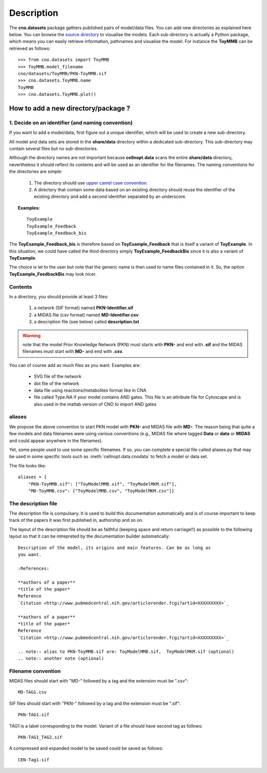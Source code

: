Description
###############

The **cno.datasets** package gathers published pairs of model/data files. You can add new directories as explained here below. You can browse the `source directory <https://github.com/cellnopt/cellnopt/tree/master/cno/datasets>`_ to visualise the models. Each sub-directory is actually a Python package, which means you can easily retrieve information, pathnames and visualise the model. For instance the **ToyMMB** can be retrieved as follows:: 

    >>> from cno.datasets import ToyMMB
    >>> ToyMMB.model_filename
    cno/datasets/ToyMMB/PKN-ToyMMB.sif
    >>> cno.datasets.ToyMMB.name
    ToyMMB
    >>> cno.datasets.ToyMMB.plot()


How to add a new directory/package ?
=====================================

1. Decide on an identifier (and naming convention)
----------------------------------------------------

If you want to add a model/data, first figure out a unique identifier, which will be used to 
create a new sub-directory.


All model and data sets are stored in the **share/data** directory within a
dedicated sub-directory. This sub-directory may contain several files but no
sub-directories. 


Although the directory names are not important because **cellnopt.data** scans the entire **share/data**
directory, nevertheless it should reflect its contents and will be used as an identifier for the filenames.
The naming conventions for the directories are simple:

  #. The directory should use  `upper camel case convention <http://en.wikipedia.org/wiki/CamelCase>`_.
  #. A directory that contain some data based on an existing directory should
     reuse the identifier of the existing directory and add a second identifier
     separated by an underscore.

.. topic:: Examples: 

    ::

       ToyExample
       ToyExample_Feedback
       ToyExample_Feedback_bis

The **ToyExample_Feedback_bis** is therefore based on **ToyExample_Feedback** that is itself
a variant of **ToyExample**. In this situation, we could have called the third
directory simply **ToyExample_FeedbackBis** since it is also a variant of **ToyExample**.

The choice is let to the user but note that the generic name is then used to name files contained in it. So, the option **ToyExample_FeedbackBis** may look nicer.



Contents
-----------

In a directory, you should provide at least 3 files:

    #. a network (SIF format) named **PKN-Identifier.sif**
    #. a MIDAS file (csv format) named **MD-Identifier.csv**
    #. a description file (see below) called **description.txt**

.. warning:: note that the model Prior Knowledge Network (PKN) must starts with **PKN-** and end with **.sif** and the MIDAS filenames must start with **MD-** and end with **.csv**.

You can of course add as much files as you want. Examples are: 

 * SVG file of the network
 * dot file of the network
 * data file using reactions/metabolites format like in CNA
 * file called Type.NA if your model contains AND gates. This file is an
   attribute file for Cytoscape and is also used in the matlab version of CNO to
   import AND gates


aliases
-------------

We propose the above convention to start PKN model with **PKN-** and MIDAS file with **MD-**. The reason being that 
quite a few models and data filenames were using various conventions (e.g., MIDAS file where tagged **Data** or **data** or **MIDAS** and could appear anywhere in the filenames). 

Yet, some people used to use some specific filenames. If so, you can complete a
special file called aliases.py that may be used in some specific tools such as
:meth:`cellnopt.data.cnodata` to fetch a model or data set.

The file looks like::

    aliases = {
        "PKN-ToyMMB.sif": ["ToyModelMMB.sif", "ToyModelMKM.sif"],
        "MD-ToyMMB.csv": ["ToyModelMMB.csv", "ToyModelMKM.csv"]}



The description file
------------------------

The description file is compulsary. It is used to build this documentation
automatically and is of course important to keep track of the papers it was
first published in, authorship and so on.

The layout of the description file should be as faithful (keeping space and
return carriage!!) as possible to the following layout so that it can be 
intrepreted by the documentation builder automatically::

    Description of the model, its origins and main features. Can be as long as
    you want.

    :References:

    **authors of a paper**
    *title of the paper*
    Reference
    `Citation <http://www.pubmedcentral.nih.gov/articlerender.fcgi?artid=XXXXXXXXX>`_

    **authors of a paper**
    *title of the paper*
    Reference
    `Citation <http://www.pubmedcentral.nih.gov/articlerender.fcgi?artid=XXXXXXXXX>`_

    .. note:: alias to PKN-ToyMMB.sif are: ToyModelMMB.sif,  ToyModelMKM.sif (optional)
    .. note:: another note (optional)



Filename convention
------------------------------------------------

MIDAS files should start with "MD-" followed by a tag and the extension must be
".csv"::


    MD-TAG1.csv

SIF files should start with "PKN-" followed by a tag and the extension must be
".sif"::

    PKN-TAG1.sif

TAG1 is a label corresponding to the model. Variant of a file should have second tag as follows::

    PKN-TAG1_TAG2.sif

A compressed and expanded model to be saved could be saved as follows::

    CEN-Tag1.sif




